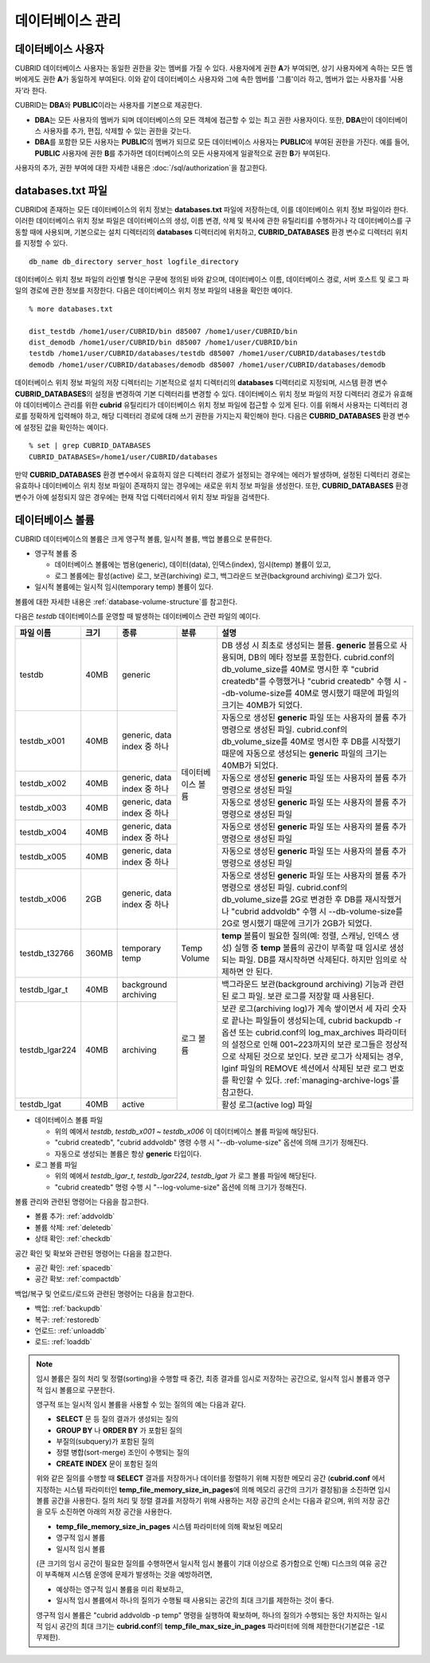 데이터베이스 관리
=================

데이터베이스 사용자
-------------------

CUBRID 데이터베이스 사용자는 동일한 권한을 갖는 멤버를 가질 수 있다. 사용자에게 권한 **A**\가 부여되면, 상기 사용자에게 속하는 모든 멤버에게도 권한 **A**\가 동일하게 부여된다. 이와 같이 데이터베이스 사용자와 그에 속한 멤버를 '그룹'이라 하고, 멤버가 없는 사용자를 '사용자'라 한다.

CUBRID는 **DBA**\와 **PUBLIC**\이라는 사용자를 기본으로 제공한다.

*   **DBA**\는 모든 사용자의 멤버가 되며 데이터베이스의 모든 객체에 접근할 수 있는 최고 권한 사용자이다. 또한, **DBA**\만이 데이터베이스 사용자를 추가, 편집, 삭제할 수 있는 권한을 갖는다.

*   **DBA**\를 포함한 모든 사용자는 **PUBLIC**\ 의 멤버가 되므로 모든 데이터베이스 사용자는 **PUBLIC**\에 부여된 권한을 가진다. 예를 들어, **PUBLIC** 사용자에 권한 **B**\를 추가하면 데이터베이스의 모든 사용자에게 일괄적으로 권한 **B**\가 부여된다.

사용자의 추가, 권한 부여에 대한 자세한 내용은 :doc:`/sql/authorization`\ 을 참고한다.

.. _databases-txt-file:

databases.txt 파일
------------------

CUBRID에 존재하는 모든 데이터베이스의 위치 정보는 **databases.txt** 파일에 저장하는데, 이를 데이터베이스 위치 정보 파일이라 한다. 이러한 데이터베이스 위치 정보 파일은 데이터베이스의 생성, 이름 변경, 삭제 및 복사에 관한 유틸리티를 수행하거나 각 데이터베이스를 구동할 때에 사용되며, 기본으로는 설치 디렉터리의 **databases** 디렉터리에 위치하고, **CUBRID_DATABASES** 환경 변수로 디렉터리 위치를 지정할 수 있다.

::

    db_name db_directory server_host logfile_directory

데이터베이스 위치 정보 파일의 라인별 형식은 구문에 정의된 바와 같으며, 데이터베이스 이름, 데이터베이스 경로, 서버 호스트 및 로그 파일의 경로에 관한 정보를 저장한다. 다음은 데이터베이스 위치 정보 파일의 내용을 확인한 예이다.

::

    % more databases.txt
    
    dist_testdb /home1/user/CUBRID/bin d85007 /home1/user/CUBRID/bin
    dist_demodb /home1/user/CUBRID/bin d85007 /home1/user/CUBRID/bin
    testdb /home1/user/CUBRID/databases/testdb d85007 /home1/user/CUBRID/databases/testdb
    demodb /home1/user/CUBRID/databases/demodb d85007 /home1/user/CUBRID/databases/demodb

데이터베이스 위치 정보 파일의 저장 디렉터리는 기본적으로 설치 디렉터리의 **databases** 디렉터리로 지정되며, 시스템 환경 변수 **CUBRID_DATABASES**\ 의 설정을 변경하여 기본 디렉터리를 변경할 수 있다. 데이터베이스 위치 정보 파일의 저장 디렉터리 경로가 유효해야 데이터베이스 관리를 위한 **cubrid** 유틸리티가 데이터베이스 위치 정보 파일에 접근할 수 있게 된다. 이를 위해서 사용자는 디렉터리 경로를 정확하게 입력해야 하고, 해당 디렉터리 경로에 대해 쓰기 권한을 가지는지 확인해야 한다. 다음은 **CUBRID_DATABASES** 환경 변수에 설정된 값을 확인하는 예이다.

::

    % set | grep CUBRID_DATABASES
    CUBRID_DATABASES=/home1/user/CUBRID/databases

만약 **CUBRID_DATABASES** 환경 변수에서 유효하지 않은 디렉터리 경로가 설정되는 경우에는 에러가 발생하며, 설정된 디렉터리 경로는 유효하나 데이터베이스 위치 정보 파일이 존재하지 않는 경우에는 새로운 위치 정보 파일을 생성한다. 또한, **CUBRID_DATABASES** 환경 변수가 아예 설정되지 않은 경우에는 현재 작업 디렉터리에서 위치 정보 파일을 검색한다.

.. _database-volume:

데이터베이스 볼륨
-----------------

CUBRID 데이터베이스의 볼륨은 크게 영구적 볼륨, 일시적 볼륨, 백업 볼륨으로 분류한다. 

*   영구적 볼륨 중
 
    *   데이터베이스 볼륨에는 범용(generic), 데이터(data), 인덱스(index), 임시(temp) 볼륨이 있고, 
    *   로그 볼륨에는 활성(active) 로그, 보관(archiving) 로그, 백그라운드 보관(background archiving) 로그가 있다.
    
*   일시적 볼륨에는 일시적 임시(temporary temp) 볼륨이 있다.

볼륨에 대한 자세한 내용은 :ref:`database-volume-structure`\ 를 참고한다.

다음은 *testdb* 데이터베이스를 운영할 때 발생하는 데이터베이스 관련 파일의 예이다.

+----------------+-------+-----------------+----------------+------------------------------------------------------------------------------------------------------+
| 파일 이름      | 크기  | 종류            | 분류           | 설명                                                                                                 |
+================+=======+=================+================+======================================================================================================+
| testdb         | 40MB  | generic         | 데이터베이스   | DB 생성 시 최초로 생성되는 볼륨. **generic** 볼륨으로 사용되며, DB의 메타 정보를 포함한다.           |
|                |       |                 | 볼륨           | cubrid.conf의 db_volume_size를 40M로 명시한 후 "cubrid createdb"를 수행했거나 "cubrid createdb"      |
|                |       |                 |                | 수행 시 --db-volume-size를 40M로 명시했기 때문에 파일의 크기는 40MB가 되었다.                        |
|                |       |                 |                |                                                                                                      |
+----------------+-------+-----------------+                +------------------------------------------------------------------------------------------------------+
| testdb_x001    | 40MB  | generic, data   |                | 자동으로 생성된 **generic** 파일 또는 사용자의 볼륨 추가 명령으로 생성된 파일.                       |
|                |       | index           |                | cubrid.conf의 db_volume_size를 40M로 명시한 후 DB를 시작했기                                         |
|                |       | 중 하나         |                | 때문에 자동으로 생성되는 **generic** 파일의 크기는 40MB가 되었다.                                    |
+----------------+-------+-----------------+                +------------------------------------------------------------------------------------------------------+
| testdb_x002    | 40MB  | generic, data   |                | 자동으로 생성된 **generic** 파일 또는 사용자의 볼륨 추가 명령으로 생성된 파일                        |
|                |       | index           |                |                                                                                                      |
|                |       | 중 하나         |                |                                                                                                      |
+----------------+-------+-----------------+                +------------------------------------------------------------------------------------------------------+
| testdb_x003    | 40MB  | generic, data   |                | 자동으로 생성된 **generic** 파일 또는 사용자의 볼륨 추가 명령으로 생성된 파일                        |
|                |       | index           |                |                                                                                                      |
|                |       | 중 하나         |                |                                                                                                      |
+----------------+-------+-----------------+                +------------------------------------------------------------------------------------------------------+
| testdb_x004    | 40MB  | generic, data   |                | 자동으로 생성된 **generic** 파일 또는 사용자의 볼륨 추가 명령으로 생성된 파일                        |
|                |       | index           |                |                                                                                                      |
|                |       | 중 하나         |                |                                                                                                      |
+----------------+-------+-----------------+                +------------------------------------------------------------------------------------------------------+
| testdb_x005    | 40MB  | generic, data   |                | 자동으로 생성된 **generic** 파일 또는 사용자의 볼륨 추가 명령으로 생성된 파일                        |
|                |       | index           |                |                                                                                                      |
|                |       | 중 하나         |                |                                                                                                      |
+----------------+-------+-----------------+                +------------------------------------------------------------------------------------------------------+
| testdb_x006    | 2GB   | generic, data   |                | 자동으로 생성된 **generic** 파일 또는 사용자의 볼륨 추가 명령으로 생성된 파일.                       |
|                |       | index           |                | cubrid.conf의 db_volume_size를 2G로 변경한 후 DB를 재시작했거나                                      |
|                |       | 중 하나         |                | "cubrid addvoldb" 수행 시 --db-volume-size를 2G로 명시했기 때문에 크기가 2GB가 되었다.               |
+----------------+-------+-----------------+----------------+------------------------------------------------------------------------------------------------------+
| testdb_t32766  | 360MB | temporary temp  | Temp Volume    | **temp** 볼륨이 필요한 질의(예: 정렬, 스캐닝, 인덱스 생성) 실행 중 **temp** 볼륨의 공간이            |
|                |       |                 |                | 부족할 때 임시로 생성되는 파일. DB를 재시작하면 삭제된다. 하지만 임의로 삭제하면 안 된다.            |
|                |       |                 |                |                                                                                                      |
+----------------+-------+-----------------+----------------+------------------------------------------------------------------------------------------------------+
| testdb_lgar_t  | 40MB  | background      | 로그 볼륨      | 백그라운드 보관(background archiving) 기능과 관련된 로그 파일.                                       |
|                |       | archiving       |                | 보관 로그를 저장할 때 사용된다.                                                                      |
+----------------+-------+-----------------+                +------------------------------------------------------------------------------------------------------+
| testdb_lgar224 | 40MB  | archiving       |                | 보관 로그(archiving log)가 계속 쌓이면서 세 자리 숫자로 끝나는 파일들이 생성되는데,                  |
|                |       |                 |                | cubrid backupdb -r 옵션 또는 cubrid.conf의 log_max_archives 파라미터의 설정으로 인해 001~223까지의   |
|                |       |                 |                | 보관 로그들은 정상적으로 삭제된 것으로 보인다. 보관 로그가  삭제되는 경우, lginf 파일의 REMOVE       |
|                |       |                 |                | 섹션에서 삭제된 보관 로그 번호를 확인할 수 있다. :ref:`managing-archive-logs`\ 를 참고한다.          |
+----------------+-------+-----------------+                +------------------------------------------------------------------------------------------------------+
| testdb_lgat    | 40MB  | active          |                | 활성 로그(active log) 파일                                                                           |
+----------------+-------+-----------------+----------------+------------------------------------------------------------------------------------------------------+

*   데이터베이스 볼륨 파일

    *   위의 예에서 *testdb*, *testdb_x001* ~ *testdb_x006* 이 데이터베이스 볼륨 파일에 해당된다.
    *   "cubrid createdb", "cubrid addvoldb" 명령 수행 시 "--db-volume-size" 옵션에 의해 크기가 정해진다. 
    *   자동으로 생성되는 볼륨은 항상 **generic** 타입이다.
    
*   로그 볼륨 파일

    *   위의 예에서 *testdb_lgar_t*, *testdb_lgar224*, *testdb_lgat* 가 로그 볼륨 파일에 해당된다.
    *   "cubrid createdb" 명령 수행 시 "--log-volume-size" 옵션에 의해 크기가 정해진다.  

볼륨 관리와 관련된 명령어는 다음을 참고한다. 

*   볼륨 추가: :ref:`addvoldb`
*   볼륨 삭제: :ref:`deletedb`
*   상태 확인: :ref:`checkdb`

공간 확인 및 확보와 관련된 명령어는 다음을 참고한다.

*   공간 확인: :ref:`spacedb`
*   공간 확보: :ref:`compactdb`

백업/복구 및 언로드/로드와 관련된 명령어는 다음을 참고한다.

*   백업: :ref:`backupdb`
*   복구: :ref:`restoredb`
*   언로드: :ref:`unloaddb`
*   로드: :ref:`loaddb`

.. note::

    임시 볼륨은 질의 처리 및 정렬(sorting)을 수행할 때 중간, 최종 결과를 임시로 저장하는 공간으로, 일시적 임시 볼륨과 영구적 임시 볼륨으로 구분한다.

    영구적 또는 일시적 임시 볼륨을 사용할 수 있는 질의의 예는 다음과 같다.

    *   **SELECT** 문 등 질의 결과가 생성되는 질의
    *   **GROUP BY** 나 **ORDER BY** 가 포함된 질의
    *   부질의(subquery)가 포함된 질의
    *   정렬 병합(sort-merge) 조인이 수행되는 질의
    *   **CREATE INDEX** 문이 포함된 질의

    위와 같은 질의를 수행할 때 **SELECT** 결과를 저장하거나 데이터를 정렬하기 위해 지정한 메모리 공간 (**cubrid.conf** 에서 지정하는 시스템 파라미터인 **temp_file_memory_size_in_pages**\에 의해 메모리 공간의 크기가 결정됨)을 소진하면 임시 볼륨 공간을 사용한다. 질의 처리 및 정렬 결과를 저장하기 위해 사용하는 저장 공간의 순서는 다음과 같으며, 위의 저장 공간을 모두 소진하면 아래의 저장 공간을 사용한다.

    *   **temp_file_memory_size_in_pages** 시스템 파라미터에 의해 확보된 메모리
    *   영구적 임시 볼륨
    *   일시적 임시 볼륨

    (큰 크기의 임시 공간이 필요한 질의를 수행하면서 일시적 임시 볼륨이 기대 이상으로 증가함으로 인해) 디스크의 여유 공간이 부족해져 시스템 운영에 문제가 발생하는 것을 예방하려면, 
    
    *   예상하는 영구적 임시 볼륨을 미리 확보하고, 
    *   일시적 임시 볼륨에서 하나의 질의가 수행될 때 사용되는 공간의 최대 크기를 제한하는 것이 좋다. 
    
    영구적 임시 볼륨은 "cubrid addvoldb -p temp" 명령을 실행하여 확보하며, 하나의 질의가 수행되는 동안 차지하는 일시적 임시 공간의 최대 크기는 **cubrid.conf**\의 **temp_file_max_size_in_pages** 파라미터에 의해 제한한다(기본값은 -1로 무제한).



